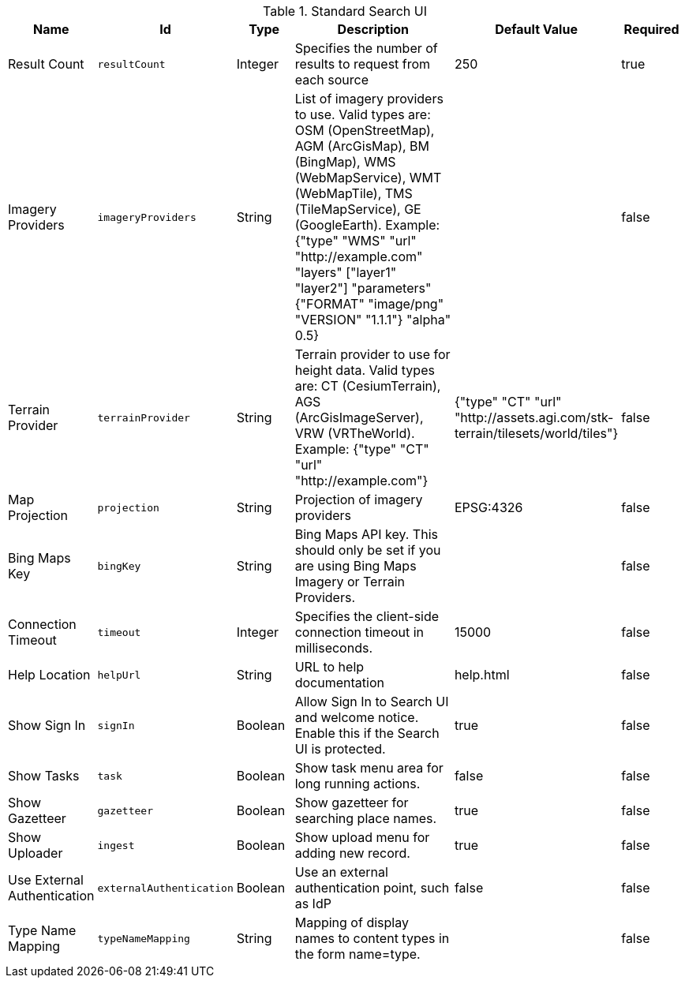 :title: Standard Search UI
:id: org.codice.ddf.ui.search.standard.properties
:type: table
:status: published
:application: ${ddf-ui}
:summary: Standard Search UI.

.[[org.codice.ddf.ui.search.standard.properties]]Standard Search UI
[cols="1,1m,1,3,1,1" options="header"]
|===

|Name
|Id
|Type
|Description
|Default Value
|Required

|Result Count
|resultCount
|Integer
|Specifies the number of results to request from each source
|250
|true

|Imagery Providers
|imageryProviders
|String
|List of imagery providers to use. Valid types are: OSM (OpenStreetMap), AGM (ArcGisMap), BM (BingMap), WMS (WebMapService), WMT (WebMapTile), TMS (TileMapService), GE (GoogleEarth). Example: {"type" "WMS" "url" "http://example.com" "layers" ["layer1" "layer2"] "parameters" {"FORMAT" "image/png" "VERSION" "1.1.1"} "alpha" 0.5}
|
|false

|Terrain Provider
|terrainProvider
|String
|Terrain provider to use for height data. Valid types are: CT (CesiumTerrain), AGS (ArcGisImageServer), VRW (VRTheWorld). Example: {"type" "CT" "url" "http://example.com"}
|{"type" "CT" "url" "http://assets.agi.com/stk-terrain/tilesets/world/tiles"}
|false

|Map Projection
|projection
|String
|Projection of imagery providers
|EPSG:4326
|false

|Bing Maps Key
|bingKey
|String
|Bing Maps API key. This should only be set if you are using Bing Maps Imagery or Terrain Providers.
|
|false

|Connection Timeout
|timeout
|Integer
|Specifies the client-side connection timeout in milliseconds.
|15000
|false

|Help Location
|helpUrl
|String
|URL to help documentation
|help.html
|false

|Show Sign In
|signIn
|Boolean
|Allow Sign In to Search UI and welcome notice. Enable this if the Search UI is protected.
|true
|false

|Show Tasks
|task
|Boolean
|Show task menu area for long running actions.
|false
|false

|Show Gazetteer
|gazetteer
|Boolean
|Show gazetteer for searching place names.
|true
|false

|Show Uploader
|ingest
|Boolean
|Show upload menu for adding new record.
|true
|false

|Use External Authentication
|externalAuthentication
|Boolean
|Use an external authentication point, such as IdP
|false
|false

|Type Name Mapping
|typeNameMapping
|String
|Mapping of display names to content types in the form name=type.
|
|false

|===
